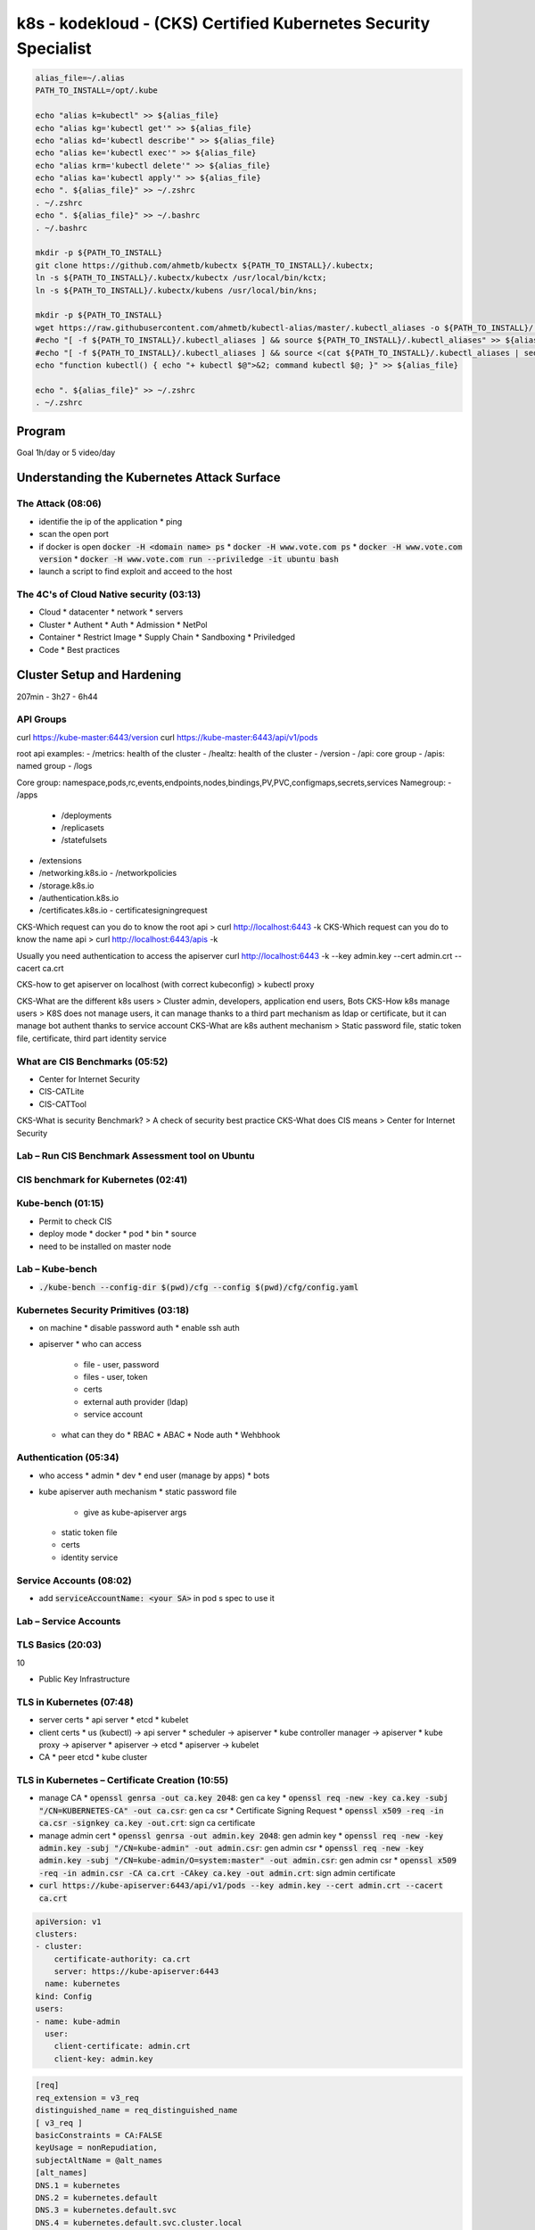 k8s - kodekloud - (CKS) Certified Kubernetes Security Specialist
################################################################

.. code-block:: bash

  alias_file=~/.alias
  PATH_TO_INSTALL=/opt/.kube

  echo "alias k=kubectl" >> ${alias_file}
  echo "alias kg='kubectl get'" >> ${alias_file}
  echo "alias kd='kubectl describe'" >> ${alias_file}
  echo "alias ke='kubectl exec'" >> ${alias_file}
  echo "alias krm='kubectl delete'" >> ${alias_file}
  echo "alias ka='kubectl apply'" >> ${alias_file}
  echo ". ${alias_file}" >> ~/.zshrc
  . ~/.zshrc
  echo ". ${alias_file}" >> ~/.bashrc
  . ~/.bashrc

  mkdir -p ${PATH_TO_INSTALL}
  git clone https://github.com/ahmetb/kubectx ${PATH_TO_INSTALL}/.kubectx;
  ln -s ${PATH_TO_INSTALL}/.kubectx/kubectx /usr/local/bin/kctx;
  ln -s ${PATH_TO_INSTALL}/.kubectx/kubens /usr/local/bin/kns;

  mkdir -p ${PATH_TO_INSTALL}
  wget https://raw.githubusercontent.com/ahmetb/kubectl-alias/master/.kubectl_aliases -o ${PATH_TO_INSTALL}/.kubectl_aliases
  #echo "[ -f ${PATH_TO_INSTALL}/.kubectl_aliases ] && source ${PATH_TO_INSTALL}/.kubectl_aliases" >> ${alias_file}
  #echo "[ -f ${PATH_TO_INSTALL}/.kubectl_aliases ] && source <(cat ${PATH_TO_INSTALL}/.kubectl_aliases | sed -r 's/(kubectl.*) --watch/watch \1/g')" >> ${alias_file}
  echo "function kubectl() { echo "+ kubectl $@">&2; command kubectl $@; }" >> ${alias_file}

  echo ". ${alias_file}" >> ~/.zshrc
  . ~/.zshrc

Program
********

Goal 1h/day or 5 video/day

Understanding the Kubernetes Attack Surface
*******************************************

The Attack (08:06)
==================

* identifie the ip of the application
  * ping
* scan the open port
* if docker is open :code:`docker -H <domain name> ps`
  * :code:`docker -H www.vote.com ps`
  * :code:`docker -H www.vote.com version`
  * :code:`docker -H www.vote.com run --priviledge -it ubuntu bash`
* launch a script to find exploit and acceed to the host

The 4C's of Cloud Native security (03:13)
=========================================

* Cloud
  * datacenter
  * network
  * servers
* Cluster
  * Authent
  * Auth
  * Admission
  * NetPol
* Container
  * Restrict Image
  * Supply Chain
  * Sandboxing
  * Priviledged
* Code
  * Best practices

Cluster Setup and Hardening
***************************

207min - 3h27 - 6h44

API Groups
===========

curl https://kube-master:6443/version
curl https://kube-master:6443/api/v1/pods

root api examples:
- /metrics: health of the cluster
- /healtz: health of the cluster
- /version
- /api: core group
- /apis: named group
- /logs

Core group: namespace,pods,rc,events,endpoints,nodes,bindings,PV,PVC,configmaps,secrets,services
Namegroup:
- /apps
  - /deployments
  - /replicasets
  - /statefulsets
- /extensions
- /networking.k8s.io
  - /networkpolicies
- /storage.k8s.io
- /authentication.k8s.io
- /certificates.k8s.io
  - certificatesigningrequest

CKS-Which request can you do to know the root api > curl http://localhost:6443 -k
CKS-Which request can you do to know the name api > curl http://localhost:6443/apis -k

Usually you need authentication to access the apiserver
curl http://localhost:6443 -k --key admin.key --cert admin.crt --cacert ca.crt

CKS-how to get apiserver on localhost (with correct kubeconfig) > kubectl proxy

CKS-What are the different k8s users > Cluster admin, developers, application end users, Bots
CKS-How k8s manage users > K8S does not manage users, it can manage thanks to a third part mechanism as ldap or certificate, but it can manage bot authent thanks to service account
CKS-What are k8s authent mechanism > Static password file, static token file, certificate, third part identity service

What are CIS Benchmarks (05:52)
===============================

* Center for Internet Security
* CIS-CATLite
* CIS-CATTool

CKS-What is security Benchmark? > A check of security best practice
CKS-What does CIS means > Center for Internet Security

Lab – Run CIS Benchmark Assessment tool on Ubuntu
=================================================

CIS benchmark for Kubernetes (02:41)
====================================

Kube-bench (01:15)
==================

* Permit to check CIS
* deploy mode
  * docker
  * pod
  * bin
  * source
* need to be installed on master node

Lab – Kube-bench
================

* :code:`./kube-bench --config-dir $(pwd)/cfg --config $(pwd)/cfg/config.yaml`

Kubernetes Security Primitives (03:18)
======================================

* on machine
  * disable password auth
  * enable ssh auth
* apiserver
  * who can access
    * file - user, password
    * files - user, token
    * certs
    * external auth provider (ldap)
    * service account
  * what can they do
    * RBAC
    * ABAC
    * Node auth
    * Wehbhook

Authentication (05:34)
======================

* who access
  * admin
  * dev
  * end user (manage by apps)
  * bots
* kube apiserver auth mechanism
  * static password file
    * give as kube-apiserver args
  * static token file
  * certs
  * identity service

Service Accounts (08:02)
========================

* add :code:`serviceAccountName: <your SA>` in pod s spec to use it

Lab – Service Accounts
======================

TLS Basics (20:03)
==================

10

* Public Key Infrastructure

TLS in Kubernetes (07:48)
=========================

* server certs
  * api server
  * etcd
  * kubelet
* client certs
  * us (kubectl) -> api server
  * scheduler -> apiserver
  * kube controller manager -> apiserver
  * kube proxy -> apiserver
  * apiserver -> etcd
  * apiserver -> kubelet
* CA
  * peer etcd
  * kube cluster

TLS in Kubernetes – Certificate Creation (10:55)
================================================

* manage CA
  * :code:`openssl genrsa -out ca.key 2048`: gen ca key
  * :code:`openssl req -new -key ca.key -subj "/CN=KUBERNETES-CA" -out ca.csr`: gen ca csr
  * Certificate Signing Request
  * :code:`openssl x509 -req -in ca.csr -signkey ca.key -out.crt`: sign ca certificate
* manage admin cert
  * :code:`openssl genrsa -out admin.key 2048`: gen admin key
  * :code:`openssl req -new -key admin.key -subj "/CN=kube-admin" -out admin.csr`: gen admin csr
  * :code:`openssl req -new -key admin.key -subj "/CN=kube-admin/O=system:master" -out admin.csr`: gen admin csr
  * :code:`openssl x509 -req -in admin.csr -CA ca.crt -CAkey ca.key -out admin.crt`: sign admin certificate
* :code:`curl https://kube-apiserver:6443/api/v1/pods --key admin.key --cert admin.crt --cacert ca.crt`

.. code-block:: yaml
  :name: kube config with cert

  apiVersion: v1
  clusters:
  - cluster:
      certificate-authority: ca.crt
      server: https://kube-apiserver:6443
    name: kubernetes
  kind: Config
  users:
  - name: kube-admin
    user:
      client-certificate: admin.crt
      client-key: admin.key

.. code-block:: ini
  :name: openssl.cnf to cert with alt name

  [req]
  req_extension = v3_req
  distinguished_name = req_distinguished_name
  [ v3_req ]
  basicConstraints = CA:FALSE
  keyUsage = nonRepudiation,
  subjectAltName = @alt_names
  [alt_names]
  DNS.1 = kubernetes
  DNS.2 = kubernetes.default
  DNS.3 = kubernetes.default.svc
  DNS.4 = kubernetes.default.svc.cluster.local
  IP.1 = 10.96.0.1
  IP.2 = 172.17.0.87

* :code:`openssl x509 -req -in apiserver.csr -CA ca.crt -CAkey ca.key -CAcreateserial -out apiserver.crt -extensions v3_req -extfile openssl.cnf -days 1000`

View Certificate Details (04:31)
================================

* :code:`openssl x509 -in /etc/kubernetes/pki/apiserver.crt -text -noout`
* https://github.com/mmumshad/kubernetes-the-hard-way/tree/master/tools: all certs

Lab – View Certificates
========================

15

Certificates API (06:07)
========================

* :code:`openssl genrsa -out jane.key 2048`
* :code:`openssl req -new -key jane.key -subj "/CN=jane" -out jane.csr`

.. code-block:: yaml
  :name: k8s csr

  apiVersion: certificates.k8s.io/v1beta1
  kind: CertificateSigningRequest
  metadata:
    name: jane
  spec:
    groups:
    - system: authenticated
    usage:
    - digital signature
    - key encipherment
    - server auth
    request: <jane.csr | base64 in oneline>

* :code:`kubectl certificate approve jane`
* :code:`kubectl certificate deny jane`
* :code:`kubectl get csr jane -o jsonpath="{.status.certificate}"` -> user signed cert in base64
* csr action are managed by controller manager (csr approving, csr signing)

Lab – Certificates API
=======================

KubeConfig (08:32)
==================

* :code:`kubectl get pods --server my-kube-playground:6443 --client-key admin.key --client-certificate admin.crt --certificate-authority ca.crt`
* to avoid all of this add it in kubeconfig

.. code-block:: yaml
  :name: kube config

  apiVersion: v1
  clusters:
  - cluster:
      certificate-authority: ca.crt
      server: https://my-kube-playground:6443
    name: my-kube-playgound
  kind: Config
  users:
  - name: kube-admin
    user:
      client-certificate: admin.crt
      client-key: admin.key
  contexts:
  - name: kube-admin@my-kube-playgound
    user: kube-admin
    cluster: my-kube-playgound
  curretn-context: kube-admin@my-kube-playgound

* :code:`kubectl config view`
* :code:`kubectl config use-context kube-admin@my-kube-playgound`
* on :code:`context` you can add the field :code:`namespace`
* when you add cert as path, add the full path
* replace :code:`certificate-authority` by:code:`certificate-authority-data` to add the cert in base64 instead of the path

Lab – KubeConfig
=================

API Groups (05:52)
==================

20

Authorization (07:30)
=====================

* Who are you and what are you allowed to do
* Method:
  * Node: right of kubelet
    * read: svc, endpoint, node, pod
    * write: node status, pod status, events
  * ABAC: external auth
  * RBAC: group permission
  * Webhook: manage authorization out off the main kube component
  * AlwaysAllow
  * AlwaysDeny

RBAC (04:28)
============

.. code-block:: yaml
  :name: role

  apiVerion: rbac.authorization.k8s.io/v1
  kind: Role
  metadata:
    name: developer
  rules:
  - apiGroups: [""]
    resources: ["pods"]
    resourcesNames: ["pod1", "pod2"] # not mandatory
    verbs: ["list","get","create","update","delete"]
  - apiGroups: [""]
    resources: ["ConfigMap"]
    verbs: ["list","get","create","update","delete"]


.. code-block:: yaml
  :name: rolebinding

  apiVersion: rbac.authorization.k8s.io/v1
  kind: RoleBinding
  metadata:
    name: devuser-developer-binding
  subjects:
  - kind: User
    name: dev-user
    apiGroup: rbac.authorization.k8s.io
  roleRef:
    kind: Role
    name: developer
    apiGroup: rbac.authorization.k8s.io

* :code:`kubectl auth can-i create deploy`
* :code:`kubectl auth can-i create deploy --as dev-user`

Lab – RBAC
===========

Cluster Roles and Role Bindings (04:33)
=======================================

* :code:`kubectl api-resources --namespaced=true`: get namespace scoped
* :code:`kubectl api-resources --namespaced=false`: get cluster scoped
* if you give a right on cluster role it give the permission accross namespace

.. code-block:: yaml

  apiVersion: rbac.authorization.k8s.io/v1
  kind: ClusterRole
  metadata:
    name: cluster-administrator
  rules:
  - apiGroups: [""]
    resources: ["nodes"]
    verbs: ["list","get","create","delete"]

.. code-block:: yaml

  apiVersion: rbac.authorization.k8s.io/v1
  kind: ClusterRoleBinding
  metadata:
    name: cluster-admin-role-binding
  subjects:
  - kind: User
    name: cluster-admin
    apiGroup: rbac.authorization.k8s.io
  roleRef:
    kind: ClusterRole
    name: cluster-administrator
    apiGroup: rbac.authorization.k8s.io

Lab – Cluster Roles and Role Bindings
======================================

25

Kubelet Security (14:48)
========================

1/2

.. code-block:: yaml
  :name: kubelet-config.yaml

  apiVersion: kubelet.config.k8s.io/v1beta1
  kind: KubeletConfiguration
  clusterDomain: cluster.local
  fileCheckFrequency: 0s
  healthzPort: 10248
  clusterDNS:
  - 10.96.0.10
  httpCheckFrequency: 0s
  syncFrequency: 0s
  authentication:
    anonymous:
      enabled: false
    x509:
      clientCAFile: /path/to/ca.crt

* add in kubelet argument :code:`--config=<kubelet-config.yaml path>`
* you can also add each arg with :code:`--healthzPort=10248`
* on kubelet
  * port 10250: serves API that allows full access
  * port 10255: serves API that allows unauthenticated read-only access
* :code:`curl -sk https://localhost:10250/logs/syslog`
* :code:`curl -sk https://localhost:10255/metrics`
* :code:`curl -sk https://localhost:10250/pods/`
* :code:`curl -sk https://localhost:10250/pods/ --key kubelet.key --cert kubelet.crt`

.. code-block:: bash
  :name: kubelet option for secu

  --read-only-port=10255
  --anonymous-auth=false
  --client-ca-file=/path/to/ca.crt
  --kubelet-client-key=/path/to/kubelet.key
  --kubelet-client-cert=/path/to/kubelet.crt
  --authorization-mode=Webhook

.. code-block:: yaml
  :name: kubelet-config.yaml for secu

  apiVersion: kubelet.config.k8s.io/v1beta1
  kind: KubeletConfiguration
  readOnlyPort: 10255
  authentication:
    anonymous:
      enabled: false
    x509:
      clientCAFile: /path/to/ca.crt
    mode: Webhook

Lab – Kubelet Security
=======================

Kubectl Proxy & Port Forward (06:48)
====================================

* when you try to access to apiserver you need authent
* :code:`kubectl proxy`: permit to acces apiserver with :code:`curl localhost:8001 -k`
* :code:`curl http://localhost:8001/api/v1/namespaces/default/services/nginx/proxy/`
* :code:`kubectl port-forward service/nginx 28080:80`
* access to the application on :code:`localhost:28080`

Lab – Kubectl Proxy & Port Forward
===================================

Kubernetes Dashboard (06:13)
============================

30

* with :code:`kubectl proxy`
* :code:`https://localhost:8001/api/v1/namespaces/kubernetes-dashboard/services/https:kubernetes-dashboard:/proxy`
* https://redlock.io/blog/cryptojacking-tesla
* https://kubernetes.io/docs/tasks/access-application-cluster/web-ui-dashboard/
* https://github.com/kubernetes/dashboard
* https://www.youtube.com/watch?v=od8TnIvuADg
* https://blog.heptio.com/on-securing-the-kubernetes-dashboard-16b09b1b7aca
* https://github.com/kubernetes/dashboard/blob/master/docs/user/access-control/creating-sample-user.md

Securing Kubernetes Dashboard (01:38)
=====================================

Lab – Secure Kubernetes Dashboard
==================================

Verify platform binaries before deploying (02:11)
=================================================

* After downloading binary, check the sha512sum

Lab – Verify platform binaries
===============================

35

Kubernetes Software Versions (02:54)
====================================

* :code:`kubectl get nodes`

Cluster Upgrade Process (11:11)
===============================

* core controlplane should be at the same version lvl, but not necessary
  * kube-apiserver must be the higher version
  * controller manager and kube-scheduler can be 1 version lower than the kube-apiserver
  * kubelet and kube-proxy can be 2 version lower thane kube-apiserver
  * kubectl can be between one version upper and one version lower than kube-apiserver
* In number
  * x = 1.10 = kube-apiserver version
  * x >= controller-manager >= x-1 (1.10 >= controller-manager >= 1.9)
  * x >= kube-scheduler >= x-1 (1.10 >= kube-scheduler >= 1.9)
  * x >= kubelet >= x-2 (1.10 >= kubelet >= 1.8)
  * x >= kube-proxy >= x-2 (1.10 >= kube-proxy >= 1.8)
  * x+1 >= kubectl >= x-1 (1.11 >= kubectl >= 1.9)

* :code:`kubeadm upgrade plan`
* :code:`kubectl drain controlplan`
* :code:`kubeadm upgrade apply v1.12.0`
* :code:`kubectl uncordon controlplan`
* first upgrade master node then worker node

CKS-upgrade-command-Which command will be use to upgrade cluster with kubeadm?
kubeadm upgrade plan
kubectl drain controlplane
{package manager} install -y kubelet=1.12.0-00 kubeadm=1.12.0-00
kubeadm upgrade apply v1.12.0
kubeadm upgrade node config --kubelet-version v1.12.0
systemctl restart kubelet
kubectl uncordon controlplan
kubectl get nodes

40

Lab – Cluster Upgrade
======================

Network Policy (07:51)
======================

* ingress netpol controll input trafic
* egress netpol controll output trafic
* default: all allow
* when you activate a netpol on a pod it switch to all deny
* support on
  * kube-router
  * calico
  * romnana
  * weave-net
* not support on
  * Flannel

.. code-block:: yaml
  :name: net pol ingress

  apiVersion: networking.k8s.io/v1
  kind: NetworkPolicy
  metadata:
    name: db-policy
  spec:
    podSelector:
      matchLabels:
        role: db
    policyTypes:
    - Ingress
    ingress:
    - from:
      - podSelector:
        matchLabels:
          name: api-pod
      ports:
      - protocol: TCP
        port: 3306

.. code-block:: yaml
  :name: netpol

  apiVersion: networking.k8s.io/v1
  kind: NetworkPolicy
  metadata:
    name: db-policy
  spec:
    podSelector:
      matchLabels:
        role: db
    policyTypes:
    - Ingress
    ingress:
    - from:
      - podSelector:
        matchLabels:
          name: api-pod
      - namespaceSelector:
          matchLabels:
            name: prod
      - ipBlock:
          cidr: 192.168.5.10/32
      ports:
      - protocol: TCP
        port: 3306

Lab – Network security policy
==============================

Ingress (22:34)
===============

45

.. code-block:: yaml
  :name: ingress base

  apiVersion: extensions/v1beta1
  kind: Ingress
  metadata:
    name: ingress-wear
  spec:
    backend:
      # the service has to be in the same ns
      serviceName: wear-service
      servicePort: 80

.. code-block:: yaml
  :name: sub path

  apiVersion: extensions/v1beta1
  kind: Ingress
  metadata:
    name: ingress-wear
  spec:
    rules:
    - http:
        paths:
        - path: /wear
          backend:
            serviceName: wear-service
            servicePort: 80
        - path: /watch
          backend:
            serviceName: watch-service
            servicePort: 80

.. code-block:: yaml
  :name: subdomain

  apiVersion: extensions/v1beta1
  kind: Ingress
  metadata:
    name: ingress-wear
  spec:
    rules:
    - host: wear.my-onlline-store.com
      http:
        paths:
        - path: /wear
          backend:
            serviceName: wear-service
            servicePort: 80
    - host: watch.my-onlline-store.com
      http:
        paths:
        - path: /watch
          backend:
            serviceName: watch-service
            servicePort: 80

* :code:`kubectl create ingress <ingress-name> --rule="host/path=service:port"`
* :code:`kubectl create ingress ingress-test --rule="wear.my-online-store.com/wear*=wear-service:80"`
* https://kubernetes.io/docs/reference/generated/kubectl/kubectl-commands#-em-ingress-em-
* https://kubernetes.io/docs/concepts/services-networking/ingress
* https://kubernetes.io/docs/concepts/services-networking/ingress/#path-types

Lab – Ingress – 1
==================

Ingress – Annotations and rewrite-target
========================================

Lab – Ingress – 2
==================

Docker Service Configuration (06:57)
====================================

* :name:`dockerd`
* :name:`dockerd --debug`

.. code-block:: bash

  docker --debug
    --host=tcp://192.168.1.10:2376 \ # carefull; it expose  docker on the server \
    --tls=true \
    --tlscert=/var/docker/server.crt \
    --tlskey=/var/docker/server.key \

* can configure in a file

.. code-block:: json
  :name: /etc/docker/daemon.json

  {
    "debug": true,
    "hosts": ["tcp://192.168.1.10:2375"],
    "tls": true,
    "tlscert": "/var/docker/server.crt",
    "tlskey": "/var/docker/server.key"
  }

Docker – Securing the Daemon (07:25)
====================================

.. code-block:: json
  :name: /etc/docker/daemon.json

  {
    "debug": true,
    "hosts": ["tcp://192.168.1.10:2376"],
    "tls": true, # encrytion
    "tlscert": "/var/docker/server.crt",
    "tlskey": "/var/docker/server.key",
    "tlsverify": true, # authent with client cert
    "tlscacert": "/var/docker/caserver.crt"
  }

* client
  * :code:`export DOCKER_TLS_VERIFY=true`
  * :code:`export DOCKER_HOST="tcp://192.168.1.10:2376"`
  * :code:`docker --tlscert="" --tlskey="" --tlscacert="" ps`

System Hardening
****************

1h13 - 3h17

Least Privilege Principle (05:16)
=================================

* Look at in an airport, each one have is own permission to his job
* Limit Access to node
* RBAC Access
* Remove Obsolete Packages & Service
* Restrict Network Access
* Restrict Obsolete Kernel Modules
* Identify and fix Open Port

Limit Node Access (05:48)
=========================

* Create a private network to your cluster
* only admin access to the node, no dev, no enduser
* important file
  * /etc/password
  * /etc/shadow
  * /etc/group
* :code:`usermod -s /bin/nologin michael`: block the user
* :code:`userdel bob`: remove the user
* :code:`deluser michael admin`: remove michael from group admin

Lab – Limit Node Access
=======================

SSH Hardening (05:49)
=====================

* :code:`ssh <hostname or IP Address>`: acceed to the machine ssh way
* :code:`ssh <user>@<hostname or IP Address>`: acceed to the machine ssh way
* :code:`ssh -l <user> <hostname or IP Address>`: acceed to the machine ssh way
* manage your key
  * :code:`ssh-keygen -t rsa`: generate your key
  * :code:`~/.ssh/id_rsa.pub` your public key
  * :code:`~/.ssh/id_rsa` your private key
  * :code:`ssh-copy-id mark@node01` copy key in the server
  * :code:`~/.ssh/authorized_keys` where pub key are stored
  * :code:`/etc/ssh/sshd_config` where config are stored
* https://www.cisecurity.org/cis-benchmarks/
  * Go to the :code:`Operating Systems` section and search for the :code:`Distribution Independent Linux`

.. code-block:: ini
  :name: /etc/ssh/sshd_config

  PermitRootLogin no
  PasswordAuthentification no

Privilege Escalation in Linux (03:05)
=====================================

* defined in :code:`/etc/sudoers`
* :code:`grep -I ^root /etc/password` remove root login
* sudoers file
  * Field 1 user or group (bob, %sudo (group))
  * Field 2 Hosts (localhost, ALL(defailt))
  * Field 3 User (ALL(default))
  * Field 4 Command (/bin/ls, ALL(unrestricted))
  * Exemple :code:`%admin ALL=(ALL) ALL`

Lab – SSH Hardening and sudo
============================

* :code:`useradd jim`
* :code:`passwd jim`
* :code:`ssh-copy-id -i ~/.ssh/id_rsa.pub jim@node01`
* add :code:`jim ALL=(ALL:ALL) ALL` to :code:`/etc/sudoers`
* :code:`jim ALL=(ALL) NOPASSWD:ALL`
* :code:`%admin ALL=(ALL) ALL`

Remove Obsolete Packages and Services (02:56)
=============================================

* base
  * Bios Post
  * Boot loader (Grub2)
  * Kernel Init
  * Init Process (systemd)
* :code:`systemctl list-units --type service`: list all active service
* :code:`systemctl stop apache2`: stop service
* :code:`systemctl disable apache2`: disable service

10

Restrict Kernel Modules (02:31)
===============================

* :code:`modprobe pcspkr`
* :code:`lsmod` list kernel module
* :code:`cat /etc/modprobe.d/blacklist.conf`: list all blacklisted kernel module (or any file in this directory)
* after modprobe edition, restart
* refer to CIS 3.4

Identify and Disable Open Ports (02:29)
=======================================

* :code:`netstat -an | grep -w LISTEN`: check binded port

Reference links
===============

* https://www.cisecurity.org/cis-benchmarks/
* https://kubernetes.io/docs/setup/production-environment/tools/kubeadm/install-kubeadm/#check-required-ports

Lab – Identify open ports, remove packages services
===================================================

* lsmod
* apt list --installed
* cat /etc/modprobe.d/blacklist.conf

Minimize IAM roles (05:46)
==========================

15

* dont use the root account, use root account to create user and give right, no more

Minimize external access to the network (02:12)
===============================================

* :code:`cat /etc/services`: classique services s port
* if ssh listen on :code:`0.0.0.0` any connection can be established

UFW Firewall Basics (05:55)
===========================

* UFW: Uncomplicated FireWall (interface for iptable)
* :code:`apt-get install ufw`
* :code:`systemctl restart ufw`

* :code:`ufw status`
* :code:`ufw default allow outgoing`
* :code:`ufw default deny incoming`
* :code:`ufw allow from 172.16.238.5 to any port 22 proto tcp`
* :code:`ufw allow from 172.16.238.5 to any port 80 proto tcp`
* :code:`ufw allow from 172.16.100.0/28 to any port 80 proto tcp`
* :code:`ufw allow 1000:2000/tcp`
* :code:`ufw deny 8080`
* :code:`ufw enable`
* :code:`ufw status`
* :code:`ufw delete deny 8080`
* :code:`ufw delete 5`: with 5 the row number in :code:`ufw status`
* :code:`ufw status numbered` display the rules along with rule numbers
* :code:`ufw reset` reset firewall

Lab – UFW Firewall
==================

Linux Syscalls (04:20)
======================

* computer are seperate on 3 parts
  * user space: Application/Process
  * Kernel Space: Linux Kernel
  * Memory, CPU, Devices
* Communication between user and kernel space is with :code:`system calls`
* :code:`touch` command call several system calls
  * open(), close(), execve(), readdir(), strlen(), closedir(),
* :code:`strace`: list all system calls called by an application
  * :code:`strace touch /tmp/error.log`
  * :code:`strace -c touch /tmp/error.log`: count and sumurize
* :code:`pidof etcd`: show pid of the etcd
  * :code:`strace -p 3596`

AquaSec Tracee (03:20)
======================

20

* use eBPF to trace sytem call at runtime
* eBPF: Extended Berkeley Packet Filter
  * Work directly in the kernel space without interfering with the kernel source code or loading any kernel modules
* Tracee: monitor the OS and detect suspicious behavior
  * store the program in /tmp/Tracee
  * need kernel headers (in ubuntu is in /lib/modules)
  * headers dependencies in /usr/src
  * need additionnal capabilities (easier with :code:`--priviledged`)
* :code:`docker run --name tracee --rm --privileged --pid=host -v /lib/modules/:/lib/modules/:ro -v /usr/src:/usr/src:ro -v /tmp/tracee:/tmp/tracee aquasec/tracee:0.4.0 --trace comm=ls`: in :code:`event` column you can see syscalls off ls
* :code:`docker run --name tracee --rm --privileged --pid=host -v /lib/modules/:/lib/modules/:ro -v /usr/src:/usr/src:ro -v /tmp/tracee:/tmp/tracee aquasec/tracee:0.4.0 --trace pid=new`: you can see all the syscalls
* :code:`docker run --name tracee --rm --privileged --pid=host -v /lib/modules/:/lib/modules/:ro -v /usr/src:/usr/src:ro -v /tmp/tracee:/tmp/tracee aquasec/tracee:0.4.0 --trace container=new`: follow all the syscalls of a new container

Restrict syscalls using seccomp (08:37)
=======================================

* Seccomp: Secure Computing
* introduce in 2005 with kernel 2.6.12
* :code:`grep -i seccomp /boot/config-$(uname -r)`: if you see :code:`CONFIG_SECCOMP=yes` seccomp is supported
* test seccomp
  * :code:`docker run docker/whalesay hello!`
  * :code:`docker run -it --rm docker/whalesay /bin/sh`
  * :code:`ps -ef`: look for the pid of /bin/sh
  * :code:`grep Seccomp /proc/1/status`: 1 is the pid
  * check the result
    * if mode is 0: seccomp is disabled
    * if mode is 1: seccomp is in strict mode, all is disabled but read, write, exit and cigarette on Syscalls
    * if mode is 2: seccomp is filtered mode
* if filter is activated and nothing configured there is default filter configuration (in a file default.json)
* default docker seccomp block at least 60 syscalls
* :code:`docker run --security-opt seccomp=/root/custom.json` to test or use a custom seccomp profile
* :code:`docker run --security-opt seccomp=unconfiner` to ignore sandbox

.. code-block:: json
  :name: whitelist.json

  {
    "defaultAction": "SCMP_ACT_ERRNO",
    "architectures": [
      "SCMP_ARCH_X86_64",
      "SCMP_ARCH_X86",
      "SCMP_ARCH_X32"
    ],
    "syscalls": [
      {
        "names": [
          "<syscalls-1>",
          "<syscalls-2>",
          "<syscalls-3>"
        ],
        "action": "SCMP_ACT_ALLOW"
      }
    ]
  }

.. code-block:: json
  :name: blacklist.json

  {
    "defaultAction": "SCMP_ACT_ALLOW",
    "architectures": [
      "SCMP_ARCH_X86_64",
      "SCMP_ARCH_X86",
      "SCMP_ARCH_X32"
    ],
    "syscalls": [
      {
        "names": [
          "<syscalls-1>",
          "<syscalls-2>",
          "<syscalls-3>"
        ],
        "action": "SCMP_ACT_ERRNO"
      }
    ]
  }

Implement Seccomp in Kubernetes (07:51)
=======================================

* :code:`docker run --rm r.j3ss.co/amicontained amicontained`: list blocked syscalls and seccomp mode
* :code:`kubectl run amicontained --image r.j3ss.co/amicontained amicontained -- amicontained `: show logs to know

.. code-block:: yaml
  :name: pod seccomp scaner

  apiVersion: v1
  kind: Pod
  metadata:
    name: amicontained
  spec:
    securityContext:
      seccompProfile:
        type: RuntimeDefault
        #type: Unconfined # default
    containers:
    - name: amicontained
      image: r.j3ss.co/amicontained
      args:
      - amicontained
      securityContext:
        allowPrivilegeEscalation: false

.. code-block:: yaml
  :name: pod with custom

  apiVersion: v1
  kind: Pod
  metadata:
    name: test-audit
  spec:
    securityContext:
      seccompProfile:
        type: Localhost
        localhostProfile: profiles/audit.json # default in /var/lib/kubelet/seccomp
    containers:
    - name: ubuntu
      image: ubuntu
      command: ["bash", "-c", "echo 'I just made some syscalls' && sleep 100"]
      securityContext:
        allowPrivilegeEscalation: false

* :code:`mkdir -p /var/lib/kubelet/seccomp/profiles`
* :code:`echo '{"defaultAction": "SCMP_ACT_LOG"}' /var/lib/kubelet/seccomp/profiles/audit.json`: will log all syscalls in /var/log/syslog
* you can know the correspondance between number and syscall name in :code:`/usr/lib/include/asm/unistd_64.h` (ubuntu)
* or use tracee
* find doc: https://kubernetes.io/docs/tutorials/clusters/seccomp/

Lab – Seccomp
=============

AppArmor (04:09)
================

* :code:`systemctl status apparmor`: check if it is installed
* :code:`cat /sys/module/apparmor/parameters/enabled`: check in node if it is loaded
* :code:`cat /sys/kernel/security/apparmor/profiles`: check available profiles
* :code:`aa-status`: check if apparmor is activated
* 3 apparmor mode
  * enforce: apply profiles
  * complain: allowed but logs as event
  * unconfined: free
* :code:`ls /etc/apparmor.d`: list default profile
* :code:`apparmor_parser -q /etc/apparmor.d/usr.sbin.nginx`: load a module

.. code-block:: hcl

  profile apparmor-deny-write flags=(attach_disconnected) {
    file,
    # Deny all file write,
    deny /** w,
  }

Creating AppArmor Profiles (05:11)
==================================

25

.. code-block:: bash
  :name: add_data.sh

  #!/bin/bash
  data_directory=/opt/app/data
  mkdir -p ${data_directory}
  echo "=> file created at $(date)" | tee ${data_directory} create.log

* :code:`apt-get install -y apparmor-utils`
* :code:`aa-genprof /root/add-data.sh`: generate profile
  * :code:`S`: scan events and ask for each if we deny, inherit, ...
  * :code:`S`: at the end -> save, then :code:`F` to finish
* :code:`aa-status` to see the new profile
* :code:`cat /etc/apparmor.d/root.add_data.sh`: the bash script which will be launch to apply when add_data is launch
* To disable a profile
  * :code:`apparmor_parser /etc/apparmor.d/root.add_data.sh`: validate if profile is ok
  * :code:`apparmor_parser -q /etc/apparmor.d/usr.sbin.nginx`: load a module
  * :code:`apparmor_parser -R /etc/apparmor.d/root.add_data.sh`: desactivate phase 1
  * :code:`ln -s /etc/apparmor.d/root.add_data.sh /etc/apparmor.d/disable/`

AppArmor in Kubernetes (02:44)
==============================

.. code-block:: yaml
  :name: pod with apparmor

  apiVersion: v1
  kind: Pod
  metadata:
    name: ubuntu sleeper
    annotations:
      #container.apparmor.security.beta.kubernetes.io/<container_name>: localhost/<profile-name>
      container.apparmor.security.beta.kubernetes.io/ubuntu-sleeper: localhost/apparmor-deny-write
    spec:
      containers:
      - name: ubuntu-sleeper
        image: ubuntu
        command: ["sh", "-c", "echo 'Sleeping for an hour!' && sleep 1h"]

* go in and try to create a file

Linux Capabilities (04:05)
==========================

* list of capabilities: https://man7.org/linux/man-pages/man7/capabilities.7.html
* :code:`getcap /usr/bin/ping`: list needed capabilities
* :code:`getpcap <pid>`: list needed capabilities
* by default docker permit only 14 capabilities (https://github.com/moby/moby/master/oci/caps/default.go#L6-L19)

.. code-block:: yaml
  :name: pod with apparmor

  apiVersion: v1
  kind: Pod
  metadata:
    name: ubuntu sleeper
  spec:
    containers:
    - name: ubuntu-sleeper
      image: ubuntu
      command: ["sh", "-c", "echo 'Sleeping for an hour!' && sleep 1h"]
      securityContext:
        capabilities:
          add: ["SYS_TIME"]
          drop: ["CHOWN"]

Lab – AppArmor
==============

28 - 66

Minimize Microservice Vulnerability
***********************************

59min - 2h04

Security Contexts (01:52)
=========================

Lab – Security Contexts
========================

Admission Controllers (08:07)
=============================

Lab – Admission Controllers
============================

Validating and Mutating Admission Controllers (10:26)
=====================================================

5

Lab – Validating and Mutating Admission Controllers
====================================================

Pod Security Policies (07:39)
=============================

Lab – PSP
==========

Open Policy Agent (OPA) (09:48)
===============================

1/2

Reference links
===============

10

Lab – OPA
==========

OPA in Kubernetes (09:45)
=========================

Lab – OPA in Kubernetes
========================

OPA Gatekeeper in Kubernetes
============================

Manage Kubernetes secrets (05:38)
=================================

15

Lab – Manage Kubernetes secrets
===============================

Container Sandboxing (06:53)
============================

gVisor (04:55)
==============

18 - 38

Supply Chain Security
*********************

26min - 1h05

Minimize base image footprint (07:24)
=====================================

Image Security (04:43)
======================

Lab – Image Security
=====================

Whitelist Allowed Registries – Image Policy Webhook (05:16)
===========================================================

Lab – Whitelist Allowed Registries – ImagePolicyWebhook
========================================================

1/2

Use static analysis of user workloads (e.g.Kubernetes resources, Docker files) (02:46)
======================================================================================

Lab – kubesec
==============

Scan images for known vulnerabilities (Trivy) (08:34)
=====================================================

Lab – Trivy
============

9 - 20

Monitoring, Logging and Runtime Security
*****************************************

39min

Perform behavioral analytics of syscall process (04:47)
=======================================================

Falco Overview and Installation (02:53)
=======================================

Use Falco to Detect Threats (08:39)
===================================

Falco Configuration Files (06:54)
=================================

Lab – Use Falco to Detect Threats
==================================

Reference links
===============

1/2

Mutable vs Immutable Infrastructure (04:50)
===========================================

Ensure Immutability of Containers at Runtime (05:18)
====================================================

Lab – Ensure Immutability of Containers at Runtime
===================================================

Use Audit Logs to monitor access (10:18)
========================================

Lab – Use Audit Logs to monitor access
=======================================

11

Mock Exam
*********




Completion with udemy
Section 02
2 02 86
Section 03
4 06 84
Section 04
3 09 80
Section 05
3 12 77
Section 06
2 14 74
Section 07
1 15 72
Section 08
2 17 71
Section 09
5 22 69
Section 10
4 26 64
Section 11
4 30 60
Section 12
4 34 56
Section 13
5 39 52
Section 14
5 44 47
Section 15
5 49 42
Section 16
2 51 37
Section 17
4 55 35
Section 18
2 57 31
Section 19
4 61 29
Section 20
1 62 25
Section 21
2 64 24
Section 22
7 71 22
Section 23
3 74 15
Section 24
4 78 12
Section 25
7 85 08
Section 26
1 86 01

86/6 = 15
